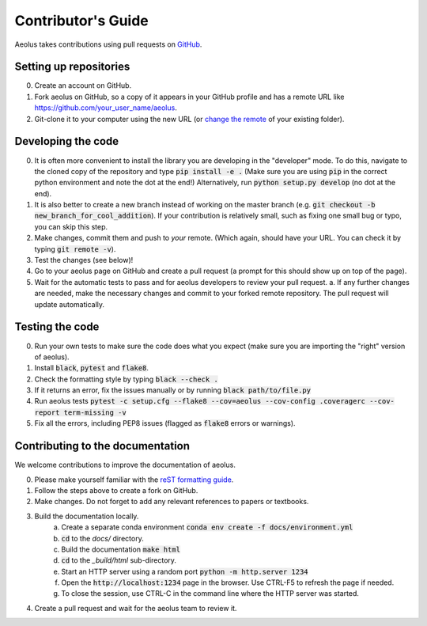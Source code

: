 Contributor's Guide
===================

Aeolus takes contributions using pull requests on `GitHub <https://github.com/exoclim/aeolus/pulls>`_.

Setting up repositories
-----------------------
0. Create an account on GitHub.
1. Fork aeolus on GitHub, so a copy of it appears in your GitHub profile and has a remote URL like `https://github.com/your_user_name/aeolus <https://github.com/your_user_name/aeolus>`_.
2. Git-clone it to your computer using the new URL (or `change the remote <https://docs.github.com/en/github/getting-started-with-github/getting-started-with-git/managing-remote-repositories#changing-a-remote-repositorys-url>`_ of your existing folder).


Developing the code
-------------------
0. It is often more convenient to install the library you are developing in the "developer" mode. To do this, navigate to the cloned copy of the repository and type :code:`pip install -e .` (Make sure you are using :code:`pip` in the correct python environment and note the dot at the end!) Alternatively, run :code:`python setup.py develop` (no dot at the end).
1. It is also better to create a new branch instead of working on the master branch (e.g. :code:`git checkout -b new_branch_for_cool_addition`). If your contribution is relatively small, such as fixing one small bug or typo, you can skip this step.
2. Make changes, commit them and push to *your* remote. (Which again, should have your URL. You can check it by typing :code:`git remote -v`).
3. Test the changes (see below)!
4. Go to your aeolus page on GitHub and create a pull request (a prompt for this should show up on top of the page).
5. Wait for the automatic tests to pass and for aeolus developers to review your pull request.
   a. If any further changes are needed, make the necessary changes and commit to your forked remote repository. The pull request will update automatically.


Testing the code
----------------
0. Run your own tests to make sure the code does what you expect (make sure you are importing the "right" version of aeolus).
1. Install :code:`black`, :code:`pytest` and :code:`flake8`.
2. Check the formatting style by typing :code:`black --check .`
3. If it returns an error, fix the issues manually or by running :code:`black path/to/file.py`
4. Run aeolus tests :code:`pytest -c setup.cfg --flake8 --cov=aeolus --cov-config .coveragerc --cov-report term-missing -v`
5. Fix all the errors, including PEP8 issues (flagged as :code:`flake8` errors or warnings).


Contributing to the documentation
---------------------------------
We welcome contributions to improve the documentation of aeolus.

0. Please make yourself familiar with the `reST formatting guide <https://www.sphinx-doc.org/en/master/usage/restructuredtext/basics.html>`_.
1. Follow the steps above to create a fork on GitHub.
2. Make changes. Do not forget to add any relevant references to papers or textbooks.
3. Build the documentation locally.
    a. Create a separate conda environment :code:`conda env create -f docs/environment.yml`
    b. :code:`cd` to the `docs/` directory.
    c. Build the documentation :code:`make html`
    d. :code:`cd` to the `_build/html` sub-directory.
    e. Start an HTTP server using a random port :code:`python -m http.server 1234`
    f. Open the :code:`http://localhost:1234` page in the browser. Use CTRL-F5 to refresh the page if needed.
    g. To close the session, use CTRL-C in the command line where the HTTP server was started.
4. Create a pull request and wait for the aeolus team to review it.
